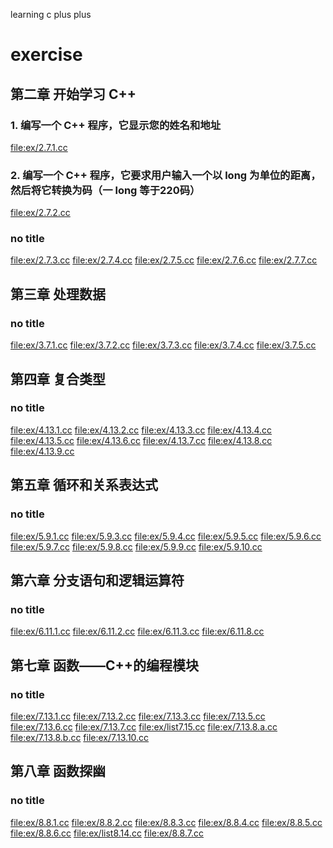 learning c plus plus
* exercise
** 第二章 开始学习 C++
*** 1. 编写一个 C++ 程序，它显示您的姓名和地址
    file:ex/2.7.1.cc
*** 2. 编写一个 C++ 程序，它要求用户输入一个以 long 为单位的距离，然后将它转换为码（一 long 等于220码）
    file:ex/2.7.2.cc
*** no title
    file:ex/2.7.3.cc
    file:ex/2.7.4.cc
    file:ex/2.7.5.cc
    file:ex/2.7.6.cc
    file:ex/2.7.7.cc
** 第三章 处理数据
*** no title
    file:ex/3.7.1.cc
    file:ex/3.7.2.cc
    file:ex/3.7.3.cc
    file:ex/3.7.4.cc
    file:ex/3.7.5.cc
** 第四章 复合类型
*** no title
    file:ex/4.13.1.cc
    file:ex/4.13.2.cc
    file:ex/4.13.3.cc
    file:ex/4.13.4.cc
    file:ex/4.13.5.cc
    file:ex/4.13.6.cc
    file:ex/4.13.7.cc
    file:ex/4.13.8.cc
    file:ex/4.13.9.cc
** 第五章 循环和关系表达式
*** no title
    file:ex/5.9.1.cc
    file:ex/5.9.3.cc
    file:ex/5.9.4.cc
    file:ex/5.9.5.cc
    file:ex/5.9.6.cc
    file:ex/5.9.7.cc
    file:ex/5.9.8.cc
    file:ex/5.9.9.cc
    file:ex/5.9.10.cc
** 第六章 分支语句和逻辑运算符
*** no title
    file:ex/6.11.1.cc
    file:ex/6.11.2.cc
    file:ex/6.11.3.cc
    file:ex/6.11.8.cc
** 第七章 函数——C++的编程模块
*** no title
    file:ex/7.13.1.cc
    file:ex/7.13.2.cc
    file:ex/7.13.3.cc
    file:ex/7.13.5.cc
    file:ex/7.13.6.cc
    file:ex/7.13.7.cc
    file:ex/list7.15.cc
    file:ex/7.13.8.a.cc
    file:ex/7.13.8.b.cc
    file:ex/7.13.10.cc
** 第八章 函数探幽
*** no title
    file:ex/8.8.1.cc
    file:ex/8.8.2.cc
    file:ex/8.8.3.cc
    file:ex/8.8.4.cc
    file:ex/8.8.5.cc
    file:ex/8.8.6.cc
    file:ex/list8.14.cc
    file:ex/8.8.7.cc
